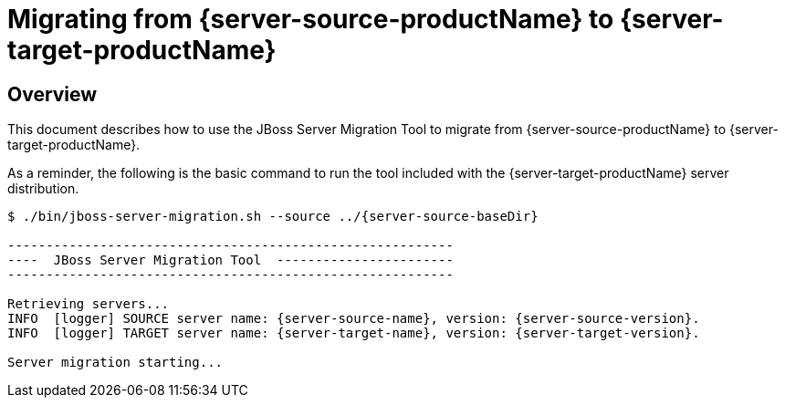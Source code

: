 = Migrating from {server-source-productName} to {server-target-productName}

== Overview

This document describes how to use the JBoss Server Migration Tool to migrate from {server-source-productName} to {server-target-productName}.

As a reminder, the following is the basic command to run the tool included with the {server-target-productName} server distribution.

[source,options="nowrap",subs="attributes"]
----
$ ./bin/jboss-server-migration.sh --source ../{server-source-baseDir}

----------------------------------------------------------
----  JBoss Server Migration Tool  -----------------------
----------------------------------------------------------

Retrieving servers...
INFO  [logger] SOURCE server name: {server-source-name}, version: {server-source-version}.
INFO  [logger] TARGET server name: {server-target-name}, version: {server-target-version}.

Server migration starting...
----

//The server migration consists of executing a series of tasks, which are detailed by the sections that follow.
